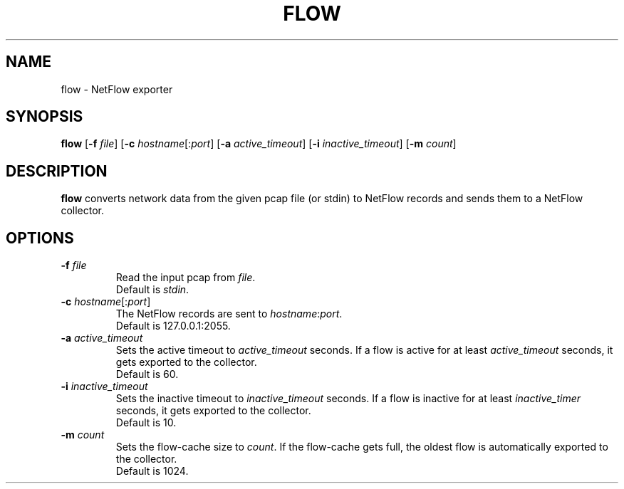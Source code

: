 .TH FLOW 1
.SH NAME
flow \- NetFlow exporter 
.SH SYNOPSIS
.B flow
[\fB\-f\fR \fIfile\fR]
[\fB\-c\fR \fIhostname\fR[:\fIport\fR]
[\fB\-a\fR \fIactive_timeout\fR]
[\fB\-i\fR \fIinactive_timeout\fR]
[\fB\-m\fR \fIcount\fR]
.SH DESCRIPTION
.B flow
converts network data from the given pcap file (or stdin) to NetFlow 
records and sends them to a NetFlow collector.
.SH OPTIONS
.TP
.BR \-f " " \fIfile\fR
Read the input pcap from \fIfile\fR.
.br
Default is \fIstdin\fR.
.TP
.BR \-c " " \fIhostname\fR[:\fIport\fR]
The NetFlow records are sent to \fIhostname\fR:\fIport\fR.
.br
Default is 127.0.0.1:2055.
.TP
.BR \-a " " \fIactive_timeout\fR
Sets the active timeout to \fIactive_timeout\fR seconds.
If a flow is active for at least \fIactive_timeout\fR seconds, it gets exported to the collector.
.br
Default is 60.
.TP
.BR \-i " " \fIinactive_timeout\fR
Sets the inactive timeout to \fIinactive_timeout\fR seconds.
If a flow is inactive for at least \fIinactive_timer\fR seconds, it gets exported to the collector.
.br
Default is 10.
.TP
.BR \-m " " \fIcount\fR
Sets the flow-cache size to \fIcount\fR.
If the flow-cache gets full, the oldest flow is automatically exported to the collector.
.br
Default is 1024.

